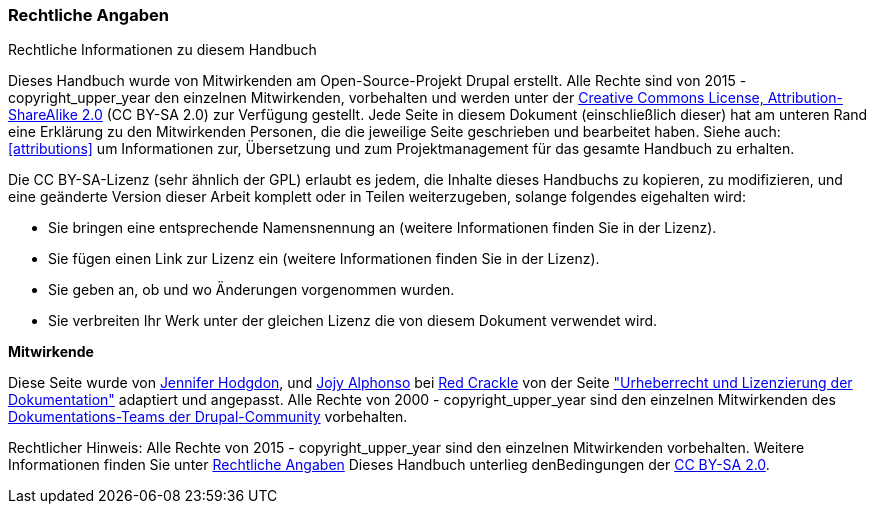 [[copyright]]
=== Rechtliche Angaben

[role="summary"]
Rechtliche Informationen zu diesem Handbuch
(((Copyright for this document)))

Dieses Handbuch wurde von Mitwirkenden am Open-Source-Projekt Drupal erstellt.
Alle Rechte sind von 2015 - copyright_upper_year den einzelnen Mitwirkenden,
vorbehalten und werden unter der
https://creativecommons.org/licenses/by-sa/2.0/[Creative Commons License,
Attribution-ShareAlike 2.0] (CC BY-SA 2.0) zur Verfügung gestellt.
Jede Seite in diesem Dokument (einschließlich dieser) hat am unteren Rand eine
Erklärung zu den Mitwirkenden Personen, die die jeweilige Seite geschrieben und
bearbeitet haben. Siehe auch: <<attributions>> um Informationen zur,
Übersetzung und zum Projektmanagement für das gesamte Handbuch zu erhalten.

Die CC BY-SA-Lizenz (sehr ähnlich der GPL) erlaubt es jedem, die Inhalte
dieses Handbuchs zu kopieren, zu modifizieren, und eine geänderte Version dieser
Arbeit komplett oder in Teilen weiterzugeben, solange folgendes eigehalten wird:

* Sie bringen eine entsprechende Namensnennung an (weitere Informationen finden Sie in der Lizenz).
* Sie fügen einen Link zur Lizenz ein (weitere Informationen finden Sie in der Lizenz).
* Sie geben an, ob und wo Änderungen vorgenommen wurden.
* Sie verbreiten Ihr Werk unter der gleichen Lizenz die von diesem Dokument verwendet wird.

*Mitwirkende*

Diese Seite wurde von
https://www.drupal.org/u/jhodgdon[Jennifer Hodgdon],
und https://www.drupal.org/u/jojyja[Jojy Alphonso] bei
http://redcrackle.com[Red Crackle] von der Seite 
https://www.drupal.org/terms["Urheberrecht und Lizenzierung der Dokumentation"] adaptiert und angepasst.
Alle Rechte von 2000 - copyright_upper_year sind den einzelnen Mitwirkenden des
https://www.drupal.org/documentation[Dokumentations-Teams der Drupal-Community] vorbehalten.


// The following is the copyright statement to appear at the bottom of
// each page in the HTML display of this guide.

[role="copyright"]
Rechtlicher Hinweis: Alle Rechte von 2015 - copyright_upper_year sind den einzelnen Mitwirkenden vorbehalten. 
Weitere Informationen finden Sie unter <<copyright>> 
Dieses Handbuch unterlieg denBedingungen der 
https://creativecommons.org/licenses/by-sa/2.0/[CC BY-SA 2.0].
